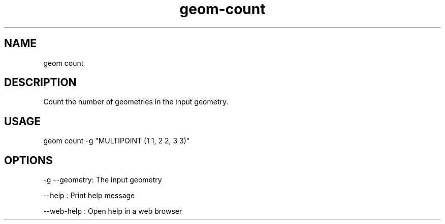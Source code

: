 .TH "geom-count" "1" "4 May 2012" "version 0.1"
.SH NAME
geom count
.SH DESCRIPTION
Count the number of geometries in the input geometry.
.SH USAGE
geom count -g "MULTIPOINT (1 1, 2 2, 3 3)"
.SH OPTIONS
-g --geometry: The input geometry
.PP
--help : Print help message
.PP
--web-help : Open help in a web browser
.PP
